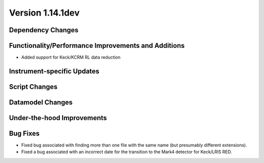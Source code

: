 
Version 1.14.1dev
=================

Dependency Changes
------------------

Functionality/Performance Improvements and Additions
----------------------------------------------------

- Added support for Keck/KCRM RL data reduction

Instrument-specific Updates
---------------------------

Script Changes
--------------

Datamodel Changes
-----------------

Under-the-hood Improvements
---------------------------

Bug Fixes
---------

- Fixed bug associated with finding more than one file with the same name (but
  presumably different extensions).
- Fixed a bug associated with an incorrect date for the transition to the Mark4
  detector for Keck/LRIS RED.


